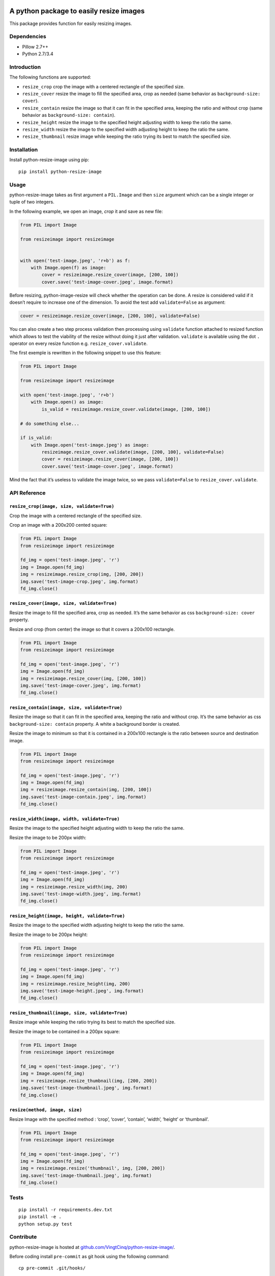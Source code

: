|python-resize-image v1.1.12 on PyPi| |MIT license| |Stable|

A python package to easily resize images
========================================

This package provides function for easily resizing images.

Dependencies
------------

-  Pillow 2.7++
-  Python 2.7/3.4

Introduction
------------

The following functions are supported:

-  ``resize_crop`` crop the image with a centered rectangle of the
   specified size.
-  ``resize_cover`` resize the image to fill the specified area, crop as
   needed (same behavior as ``background-size: cover``).
-  ``resize_contain`` resize the image so that it can fit in the
   specified area, keeping the ratio and without crop (same behavior as
   ``background-size: contain``).
-  ``resize_height`` resize the image to the specified height adjusting
   width to keep the ratio the same.
-  ``resize_width`` resize the image to the specified width adjusting
   height to keep the ratio the same.
-  ``resize_thumbnail`` resize image while keeping the ratio trying its
   best to match the specified size.

Installation
------------

Install python-resize-image using pip:

::

    pip install python-resize-image

Usage
-----

python-resize-image takes as first argument a ``PIL.Image`` and then
``size`` argument which can be a single integer or tuple of two
integers.

In the following example, we open an image, *crop* it and save as new
file:

.. code:: python

    from PIL import Image

    from resizeimage import resizeimage


    with open('test-image.jpeg', 'r+b') as f:
        with Image.open(f) as image:
            cover = resizeimage.resize_cover(image, [200, 100])
            cover.save('test-image-cover.jpeg', image.format)

Before resizing, python-image-resize will check whether the operation
can be done. A resize is considered valid if it doesn’t require to
increase one of the dimension. To avoid the test add ``validate=False``
as argument:

.. code:: python

    cover = resizeimage.resize_cover(image, [200, 100], validate=False)

You can also create a two step process validation then processing using
``validate`` function attached to resized function which allows to test
the viability of the resize without doing it just after validation.
``validate`` is available using the dot ``.`` operator on every resize
function e.g. ``resize_cover.validate``.

The first exemple is rewritten in the following snippet to use this
feature:

.. code:: python

    from PIL import Image

    from resizeimage import resizeimage

    with open('test-image.jpeg', 'r+b')
        with Image.open() as image:
            is_valid = resizeimage.resize_cover.validate(image, [200, 100])

    # do something else...

    if is_valid:
        with Image.open('test-image.jpeg') as image:
            resizeimage.resize_cover.validate(image, [200, 100], validate=False)
            cover = resizeimage.resize_cover(image, [200, 100]) 
            cover.save('test-image-cover.jpeg', image.format)

Mind the fact that it’s useless to validate the image twice, so we pass
``validate=False`` to ``resize_cover.validate``.

API Reference
-------------

``resize_crop(image, size, validate=True)``
~~~~~~~~~~~~~~~~~~~~~~~~~~~~~~~~~~~~~~~~~~~

Crop the image with a centered rectangle of the specified size.

Crop an image with a 200x200 cented square:

.. code:: python

    from PIL import Image
    from resizeimage import resizeimage

    fd_img = open('test-image.jpeg', 'r')
    img = Image.open(fd_img)
    img = resizeimage.resize_crop(img, [200, 200])
    img.save('test-image-crop.jpeg', img.format)
    fd_img.close()

``resize_cover(image, size, validate=True)``
~~~~~~~~~~~~~~~~~~~~~~~~~~~~~~~~~~~~~~~~~~~~

Resize the image to fill the specified area, crop as needed. It’s the
same behavior as css ``background-size: cover`` property.

Resize and crop (from center) the image so that it covers a 200x100
rectangle.

.. code:: python

    from PIL import Image
    from resizeimage import resizeimage

    fd_img = open('test-image.jpeg', 'r')
    img = Image.open(fd_img)
    img = resizeimage.resize_cover(img, [200, 100])
    img.save('test-image-cover.jpeg', img.format)
    fd_img.close()

``resize_contain(image, size, validate=True)``
~~~~~~~~~~~~~~~~~~~~~~~~~~~~~~~~~~~~~~~~~~~~~~

Resize the image so that it can fit in the specified area, keeping the
ratio and without crop. It’s the same behavior as css
``background-size: contain`` property. A white a background border is
created.

Resize the image to minimum so that it is contained in a 200x100
rectangle is the ratio between source and destination image.

.. code:: python

    from PIL import Image
    from resizeimage import resizeimage

    fd_img = open('test-image.jpeg', 'r')
    img = Image.open(fd_img)
    img = resizeimage.resize_contain(img, [200, 100])
    img.save('test-image-contain.jpeg', img.format)
    fd_img.close()

``resize_width(image, width, validate=True)``
~~~~~~~~~~~~~~~~~~~~~~~~~~~~~~~~~~~~~~~~~~~~~

Resize the image to the specified height adjusting width to keep the
ratio the same.

Resize the image to be 200px width:

.. code:: python

    from PIL import Image
    from resizeimage import resizeimage

    fd_img = open('test-image.jpeg', 'r')
    img = Image.open(fd_img)
    img = resizeimage.resize_width(img, 200)
    img.save('test-image-width.jpeg', img.format)
    fd_img.close()

``resize_height(image, height, validate=True)``
~~~~~~~~~~~~~~~~~~~~~~~~~~~~~~~~~~~~~~~~~~~~~~~

Resize the image to the specified width adjusting height to keep the
ratio the same.

Resize the image to be 200px height:

.. code:: python

    from PIL import Image
    from resizeimage import resizeimage

    fd_img = open('test-image.jpeg', 'r')
    img = Image.open(fd_img)
    img = resizeimage.resize_height(img, 200)
    img.save('test-image-height.jpeg', img.format)
    fd_img.close()

``resize_thumbnail(image, size, validate=True)``
~~~~~~~~~~~~~~~~~~~~~~~~~~~~~~~~~~~~~~~~~~~~~~~~

Resize image while keeping the ratio trying its best to match the
specified size.

Resize the image to be contained in a 200px square:

.. code:: python

    from PIL import Image
    from resizeimage import resizeimage

    fd_img = open('test-image.jpeg', 'r')
    img = Image.open(fd_img)
    img = resizeimage.resize_thumbnail(img, [200, 200])
    img.save('test-image-thumbnail.jpeg', img.format)
    fd_img.close()

``resize(method, image, size)``
~~~~~~~~~~~~~~~~~~~~~~~~~~~~~~~

Resize Image with the specified method : ‘crop’, ‘cover’, ‘contain’,
‘width’, ‘height’ or ‘thumbnail’.

.. code:: python

    from PIL import Image
    from resizeimage import resizeimage

    fd_img = open('test-image.jpeg', 'r')
    img = Image.open(fd_img)
    img = resizeimage.resize('thumbnail', img, [200, 200])
    img.save('test-image-thumbnail.jpeg', img.format)
    fd_img.close()

Tests
-----

::

    pip install -r requirements.dev.txt
    pip install -e .
    python setup.py test

Contribute
----------

python-resize-image is hosted at
`github.com/VingtCinq/python-resize-image/ <https://github.com/VingtCinq/python-resize-image>`__.

Before coding install ``pre-commit`` as git hook using the following
command:

::

    cp pre-commit .git/hooks/

And install the hook and pylint:

::

    pip install git-pylint-commit-hook pylint

If you want to force a commit (you need a good reason to do that) use
``commit`` with the ``-n`` option e.g. ``git commit -n``.

Support
-------

If you are having issues, please let us know.

License
-------

The project is licensed under the MIT License.

.. |python-resize-image v1.1.12 on PyPi| image:: https://img.shields.io/badge/pypi-1.1.12-green.svg
   :target: https://pypi.python.org/pypi/python-resize-image
.. |MIT license| image:: https://img.shields.io/badge/licence-MIT-blue.svg
.. |Stable| image:: https://img.shields.io/badge/status-stable-green.svg

